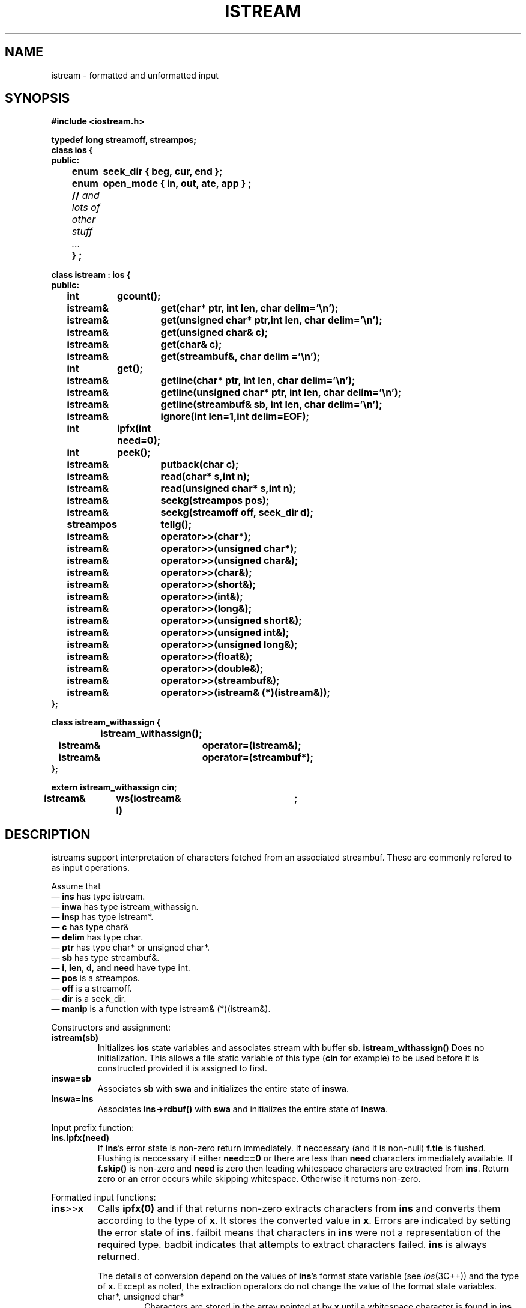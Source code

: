 .  \"ident	"%W%"
.  \"Copyright (c) 1984 AT&T
.  \"All Rights Reserved
.  \"THIS IS UNPUBLISHED PROPRIETARY SOURCE CODE OF AT&T
.  \"The copyright notice above does not evidence any
.  \"actual or intended publication of such source code.
.TH ISTREAM  3I+ "C++ Stream Library" " "
.SH NAME
istream \- formatted and unformatted input
.SH SYNOPSIS
.nf
.ft B
.ta1i 2i
#include <iostream.h>

typedef long streamoff, streampos;
class ios {
public:
	enum	seek_dir { beg, cur, end };
	enum	open_mode { in, out, ate, app } ;
	// \fIand lots of other stuff ... \fP
	} ;

class istream : ios {
public:
	int	gcount();
	istream&	get(char* ptr, int len, char delim='\en');
	istream&	get(unsigned char* ptr,int len, char delim='\en');

	istream&	get(unsigned char& c);
	istream&	get(char& c);
	istream&	get(streambuf&, char delim ='\en');
	int	get();
	istream&	getline(char* ptr, int len, char delim='\en');
	istream&	getline(unsigned char* ptr, int len, char delim='\en');
	istream&	getline(streambuf& sb, int len, char delim='\en');
	istream&	ignore(int len=1,int delim=EOF);
	int	ipfx(int need=0);
	int	peek();
	istream&	putback(char c);
	istream&	read(char* s,int n); 
	istream&	read(unsigned char* s,int n);
	istream&	seekg(streampos pos);
	istream&	seekg(streamoff off, seek_dir d);
	streampos	tellg();

	istream&	operator>>(char*);
	istream&	operator>>(unsigned char*);
	istream&	operator>>(unsigned char&);
	istream&	operator>>(char&);
	istream&	operator>>(short&);
	istream&	operator>>(int&);
	istream&	operator>>(long&);
	istream&	operator>>(unsigned short&);
	istream&	operator>>(unsigned int&);
	istream&	operator>>(unsigned long&);
	istream&	operator>>(float&);
	istream&	operator>>(double&);
	istream&	operator>>(streambuf&);
	istream&	operator>>(istream& (*)(istream&));
};

class istream_withassign {
		istream_withassign();
	istream&	operator=(istream&);
	istream&	operator=(streambuf*);
};

extern istream_withassign cin;

istream&	ws(iostream& i)	;
.fi
.ft R
.SH DESCRIPTION
\f(CWistream\fRs support interpretation of characters
fetched from an associated \f(CWstreambuf\fR.
These are commonly refered to as input operations.
.PP
Assume that
.br
\(em \fBins\fR has type \f(CWistream\fR.
.br
\(em \fBinwa\fR has type \f(CWistream_withassign\fR.
.br
\(em \fBinsp\fR has type \f(CWistream*\fR.
.br
\(em \fBc\fR has type \f(CWchar&\fR
.br
\(em \fBdelim\fR has type \f(CWchar\fR.
.br
\(em \fBptr\fR has type \f(CWchar*\fR or \f(CWunsigned char*\fR.
.br
\(em \fBsb\fR has type \f(CWstreambuf&\fR.
.br
\(em \fBi\fR, \fBlen\fR, \fBd\fR, and \fBneed\fR have type \f(CWint\fR.
.br
\(em \fBpos\fR is a \f(CWstreampos\fR.
.br
\(em \fBoff\fR is a \f(CWstreamoff\fR.
.br
\(em \fBdir\fR is a \f(CWseek_dir\fR.
.br
\(em \fBmanip\fR is a function with type \f(CWistream& (*)(istream&)\fR.
.PP
Constructors and assignment:
.TP
\fBistream(sb)\fR
Initializes \fBios\fR state variables and associates stream with
buffer \fBsb\fR.
\fBistream_withassign()\fR
Does no initialization.  This allows a file static
variable of this type
(\fBcin\fR for example) to be used before it is constructed provided
it is assigned to first.
.TP
\fBinswa=sb\fR
Associates \fBsb\fR with \fBswa\fR and initializes the entire
state of \fBinswa\fR.
.TP
\fBinswa=ins\fR
Associates \fBins->rdbuf()\fR with \fBswa\fR and initializes the entire
state of \fBinswa\fR.
.PP
Input prefix function:
.TP
\fBins.ipfx(need)
If \fBins\fR's error state is non-zero return immediately.
If neccessary (and it is non-null) \fBf.tie\fR is flushed.
Flushing is neccessary if either \fBneed==0\fR or there
are less than \fBneed\fR characters immediately available.
If \fBf.skip()\fR is non-zero and \fBneed\fR is zero
then leading whitespace characters are
extracted from \fBins\fR.  Return zero 
or an error occurs while skipping whitespace.
Otherwise it returns non-zero.
.PP
Formatted input functions:
.TP
\fBins\fP>>\fPx\fR
Calls \fBipfx(0)\fR and if that returns non-zero
extracts characters from \fBins\fR and converts them according
to the type of \fBx\fR.  It stores the converted value in
\fBx\fR.
Errors are indicated by setting the
error state of \fBins\fR.  \f(CWfailbit\fR means that characters
in \fBins\fR were not a representation of the required type.
\f(CWbadbit\fR indicates that attempts to extract characters failed.
\fBins\fR is always returned.
.RS
.PP
The details of conversion depend on the values of \fBins\fR's format
state variable (see \fIios\fR(3C++)) and the
type of \fBx\fR.  Except as noted, the extraction operators
do not change the value
of the format state variables.
.TP
\f(CWchar*\fR, \f(CWunsigned char*\fR
Characters are stored in the array pointed at by \fBx\fR
until a whitespace character is found in \fBins\fR.
The terminating whitespace
is left in \fBins\fR.
If \fBins.width()\fR
is non-zero it is taken to be the size of the array, and
no more than \fBins.width()-1\fR characters are extracted.
A terminating
null character (0) is always stored (even when nothing else is
done because of \fBins\fR's status).
\fBins.width()\fR is reset to 0.
.TP
\f(CWchar&\fR, \f(CWunsigned char&\fR
A character is extracted and stored in \fBx\fR.
.TP
\f(CWshort&\fR, \f(CWunsigned short&\fR, \f(CWint&\fR, \f(CWunsigned int&\fR, \f(CWlong&\fR, \f(CWunsigned long&\fR
Characters are extracted and converted to an integral value
according to the conversion specified by 
\fBins.convbase()\fR.
The first character may be a sign (\f(CW+\fR or \f(CW-\fR).  After that,
if \fBins.convbase()\fR
is 8, 10, or 16 the conversion is octal, decimal, or hexadecimal respectively.
Conversion is terminated by the first "non-digit," which is left
in \fBins\fR. Octal digits are the characters '0' to '7'.
Decimal
digits are the octal digits plus '8' and '9'.
Hexadecimal digits
are the decimal digits plus the letters 'a' through 'f' (in either
upper or lower case).
If \fBins.convbase()\fR
is 0 then the number is interpreted according to C lexical
conventions.  That is, if the first characters (after the optional
sign) are \f(CW0x\fR or \f(CW0X\fR a hexadecimal conversion
is performed
on following hexadecimal digits.  Otherwise if the first character is a 
\f(CW0\fR an
octal conversion is performed and in all other cases a decimal conversion
is performed.
\f(CWfailbit\fR is set if there are no
digits (not counting the \f(CW0\fR in \f(CW0x\fR or \f(CW0X\fR) during
hex conversion) available.
.TP
\f(CWfloat&\fR, \f(CWdouble&\fR
Converts the characters according to C++ syntax for a float or double,
and stores the result in \fBx\fR.  \f(CWfailbit\fR is set if there are no
digits available in \fBins\fR or if it does not begin with a well formed
floating point number.
.RE
.PP
The type and name(\f(CWoperator>>\fR) of
the extraction operations are chosen
to give a convenient syntax for sequences of input operations.
The operator overloading of C++ permits
extraction functions to be declared for user defined classes.
These operations can then be used with the same syntax as the
member functions described here.
.PP
Unformatted input functions, which call \fBipfx(1)\fR and proceed only
if it returns non-zero:
.TP
\fBinsp=&ins.get(ptr,len,delim)\fR
Extracts characters and stores them in
the byte array beginning at \fBptr\fR
and extending for \fBlen\fR bytes.
Extraction stops when \fBdelim\fR is encountered
(\fBdelim\fR is left in \fBins\fR and not stored),
when \fBins\fR has no more characters,
or when the array has only one byte left.
\fBget\fR always stores a terminating null, even if it doesn't extract
any characters from \fBins\fR because of its error status.
\f(CWfailbit\fR is set only if \fBget\fR encounters
an end of file before it stores any characters.
.TP
\fBinsp=&ins.get(c)\fR
Extracts a single character
and stores it in \fBc\fR.
.TP
\fBinsp=&ins.get(sb,delim)\fB
Extracts characters from \fBins.rdbuf()\fR and stores
them into \fBsb\fR.
It stops if it encounters end of file or if a store into
\fBsb\fR
fails or
if it encounters \fBdelim\fR (which it leaves in \fBins\fR). 
\f(CWfailbit\fR is set if it stops because the store into \fBsb\fR fails
.TP
\fBi=ins.get()\fR.
Extracts a character and returns it.
\fBi\fR is \f(CWEOF\fR if extraction encounters end of file.
\f(CWfailbit\fR is never set.
.TP
\fBinsp=&ins.getline(ptr,len,delim)\fR
Does the same thing as \fBins.get(ptr,len,delim)\fR with the exception
that it extracts a terminating \fBdelim\fR character from \fBins\fR.
In case \fBdelim\fR occurs when exactly \fBlen\fR characters
have been extracted, termination is treated as being due to the
array being filled, and this \fBdelim\fR is left in \fBins\fR.
.TP
\fBinsp=&ins.ignore(n,d)\fR
Extracts and throws away
up to \fBn\fR characters.
Extraction stops prematurely if 
\fBd\fR is extracted or end of file is reached.
If \fBd\fR is \f(CWEOF\fR it can never cause termination.
.TP
\fBinsp=&ins.read(ptr,n)\fR
Extracts
\fBn\fR
characters and stores them in the array beginning at \fBptr\fR
If end of file is reached before \fBn\fR characters have been
extracted, 
\fBread\fR
stores whatever it can extract and sets \f(CWfailbit\fR.
The number of characters extracted can be determined via \fBins.gcount()\fR.
.PP
Other members are:
.TP
\fBi=ins.gcount()\fR
Returns the number of characters extracted by the last unformatted
input function.  Formatted input functions may call unformatted
input functions and thereby reset this number.
.TP
\fBi=ins.peek()\fR
Begins by calling \fBins.ipfx(1)\fR.
If that call returns zero or if \fBins\fR is at end of file,
it returns \f(CWEOF\fR.
Otherwise it returns (without extracting it) the next character.
.TP
\fBinsp=&ins.putback(c)\fR
Attempts to back up \fBins.rdbuf()\fR.
\fBc\fR must be the character before \fBins.rdbuf()\fR's get pointer.
(Unless other activity is modifying \fBins.rdbuf()\fR this
is the last character extracted from \fBins\fR.)
If it is not, the effect is undefined.
\fBputback\fR may fail (and set the error state).
Although it is a member of \f(CWistream\fR,
\fBputback\fR never extracts characters, so
it does not call \fBipfx\fR.  It will, however, return without
doing anything if the error state is non-zero.
.TP
\fBins>>manip\fR
Equivalent to \fBmanip(ins)\fR.
Syntactically this looks like an extractor
operation, but semantically it does an arbitrary operations
rather than converting a sequence of characters and storing the
result in \fBmanip\fR.
.PP
Member functions related to positioning.
.TP
\fBinsp=&ins.seekg(off,dir)\fR
Repositions \fBins.rdbuf()\fR's get pointer.
See \fIsbuf.pub\fR(3C++)\fR for a discussion of positioning.
.TP
\fBinsp=&ins.seekg(pos)\fR
Repositions \fBins.rdbuf()\fR's get pointer.
See \fIsbuf.pub\fR(3C++)\fR for a discussion of positioning.
.TP
\fBpos=ins.tellg()\fR
The current position of \fBios.rdbuf()\fR's get pointer.
See \fIsbuf.pub\fR(3C++)\fR for a discussion of positioning.
.PP
Manipulator:
.TP
\fBins>>ws\fR
Extracts whitespace characters.
.SH CAVEATS
.PP
There is no overflow detection on conversion of integers. There should
be, and overflow should cause the error state to be set.
.PP
There should be a way to input an arbitrary length string without 
knowing a maximum size beforehand.
.PP
.SH SEE ALSO
ios(3C++)
sbuf.pub(3C++)
manip(3C++)
